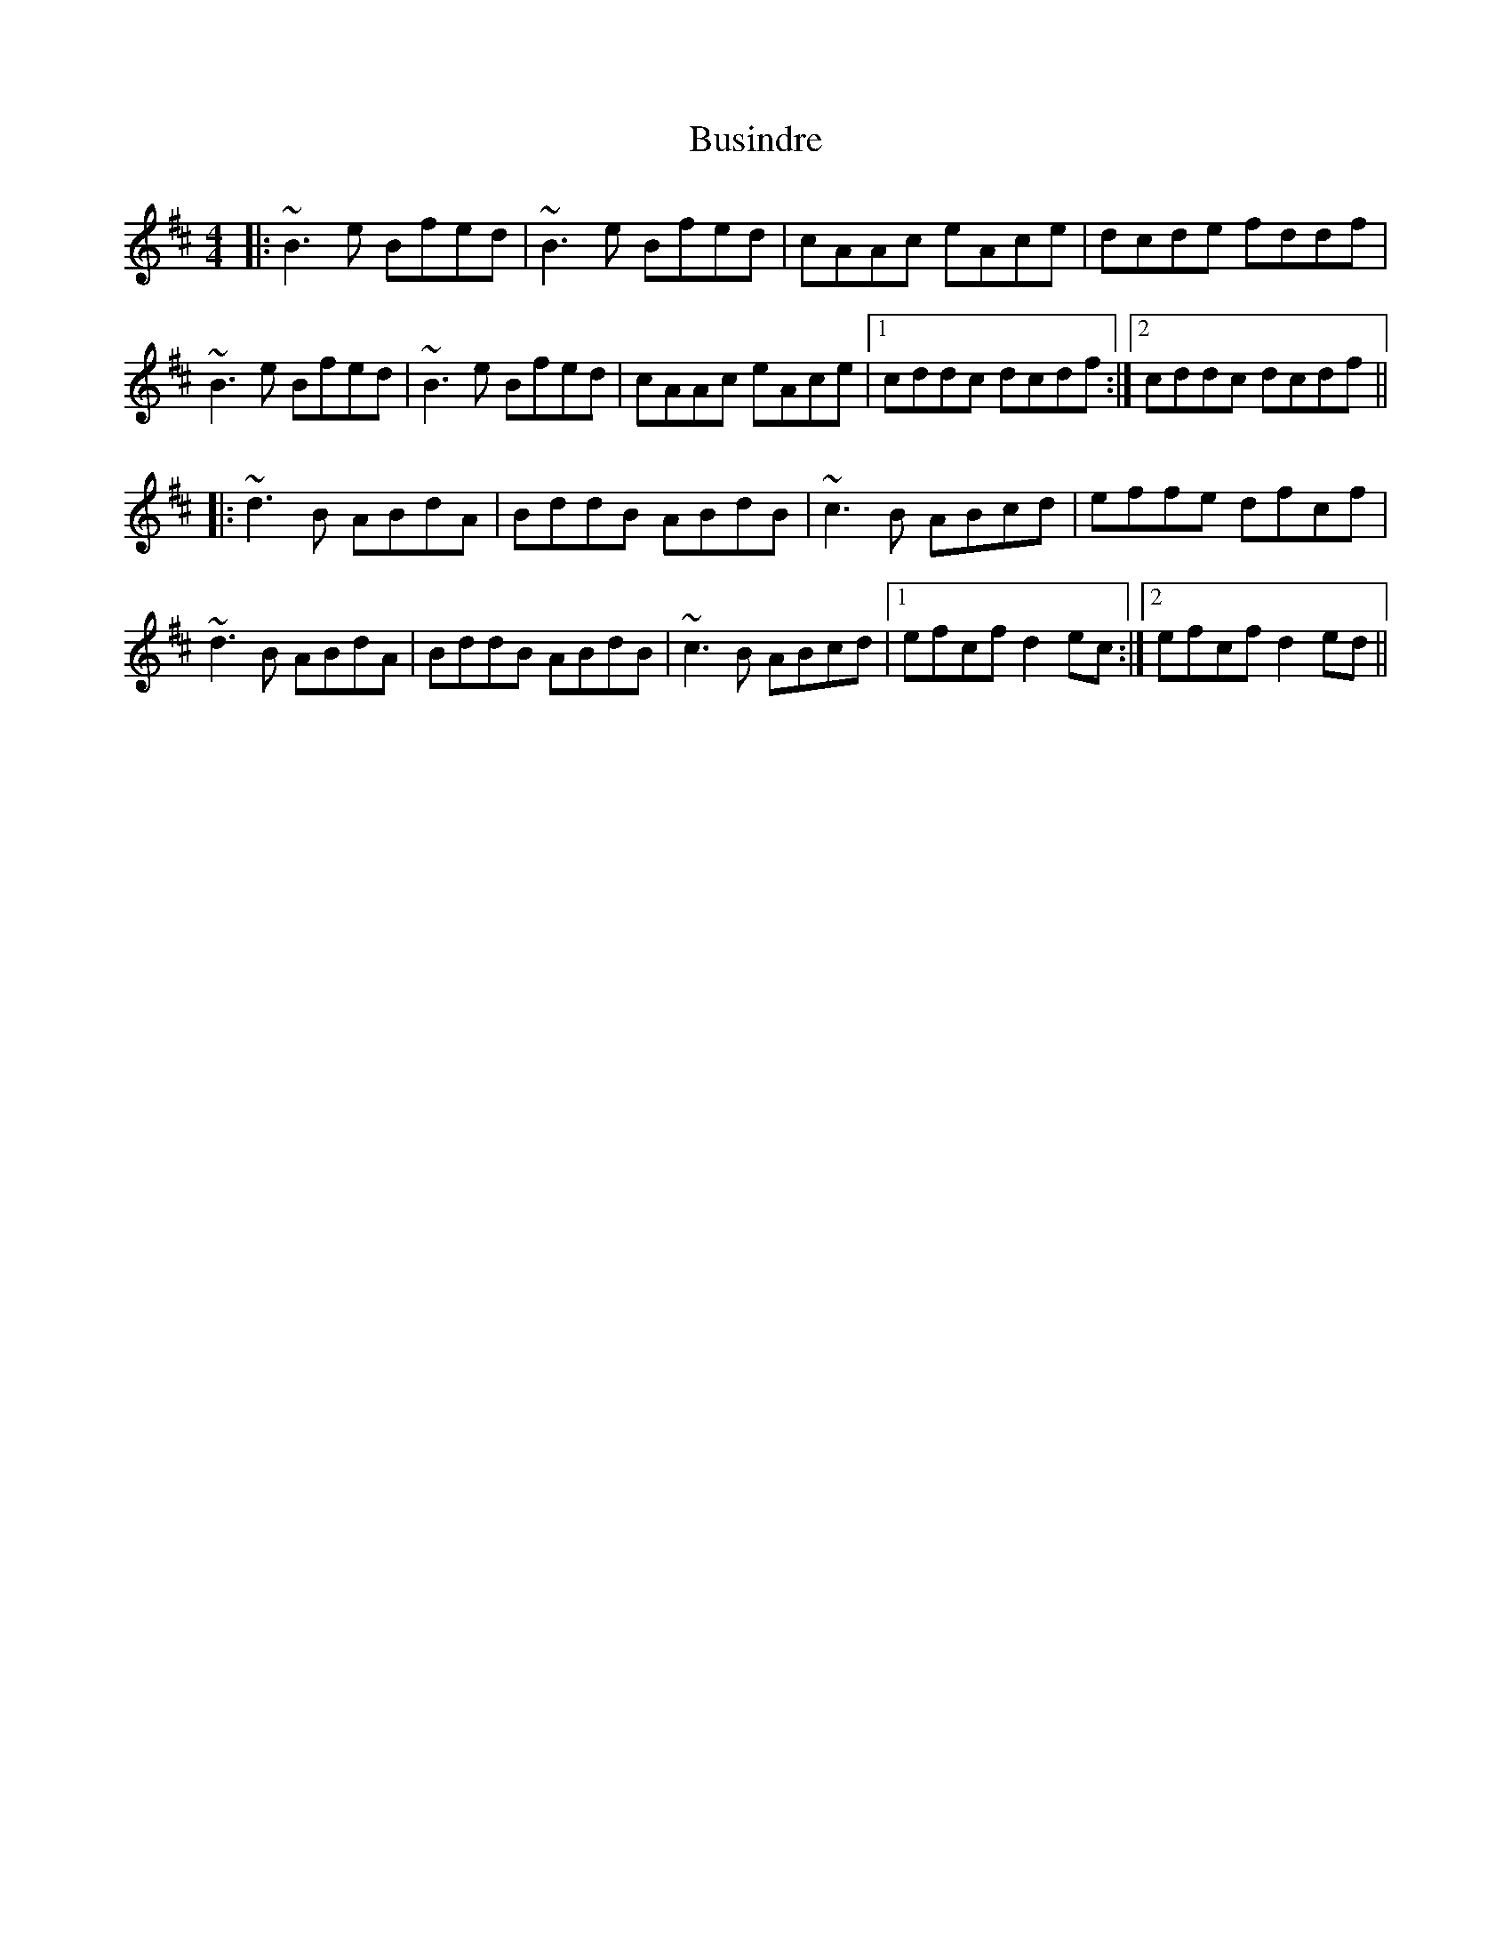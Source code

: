 X: 5590
T: Busindre
R: reel
M: 4/4
K: Edorian
|:~B3e Bfed|~B3e Bfed|cAAc eAce|dcde fddf|
~B3e Bfed|~B3e Bfed|cAAc eAce|1 cddc dcdf:|2 cddc dcdf||
|:~d3B ABdA|BddB ABdB|~c3B ABcd|effe dfcf|
~d3B ABdA|BddB ABdB|~c3B ABcd|1 efcf d2ec:|2 efcf d2ed||

